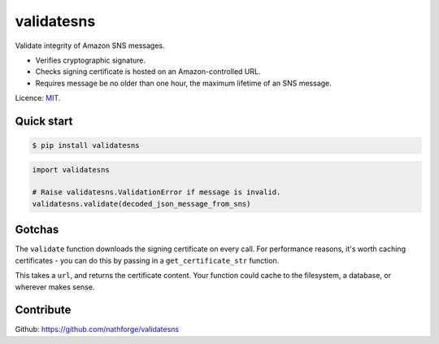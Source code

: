 ===========
validatesns
===========

Validate integrity of Amazon SNS messages.

* Verifies cryptographic signature.
* Checks signing certificate is hosted on an Amazon-controlled URL.
* Requires message be no older than one hour, the maximum lifetime of an SNS message.

|CILink|_

Licence: MIT_.


***********
Quick start
***********

.. code-block:: shell

   $ pip install validatesns

.. code-block:: python

   import validatesns

   # Raise validatesns.ValidationError if message is invalid.
   validatesns.validate(decoded_json_message_from_sns)


*******
Gotchas
*******

The ``validate`` function downloads the signing certificate on every call. For performance reasons, it's worth caching certificates - you can do this by passing in a ``get_certificate_str`` function.

This takes a ``url``, and returns the certificate content. Your function could cache to the filesystem, a database, or wherever makes sense.


**********
Contribute
**********

Github: https://github.com/nathforge/validatesns

.. |CILink| image:: https://travis-ci.org/nathforge/validatesns.svg?branch=master
.. _CILink: https://travis-ci.org/nathforge/validatesns
.. _MIT: https://opensource.org/licenses/MIT

